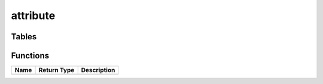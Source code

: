 attribute
=========



Tables
------
Functions
---------

+--------+---------------+---------------+
| Name   | Return Type   | Description   |
+========+===============+===============+
+--------+---------------+---------------+

